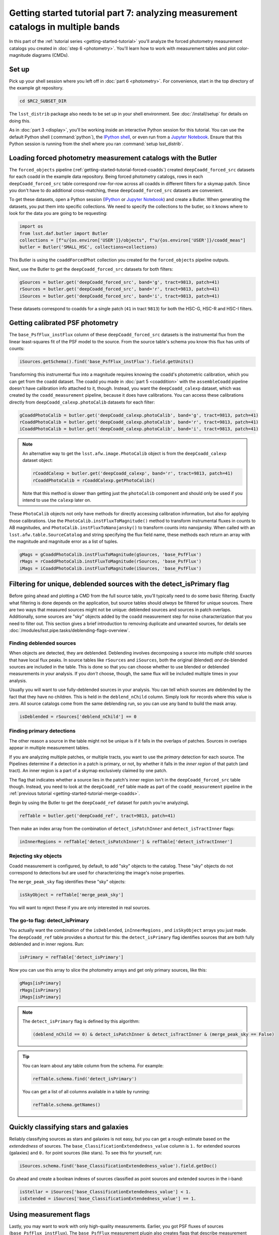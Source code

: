 ..
  Brief:
  This tutorial is geared towards beginners to the Science Pipelines software.
  Our goal is to guide the reader through a small data processing project to show what it feels like to use the Science Pipelines.
  We want this tutorial to be kinetic; instead of getting bogged down in explanations and side-notes, we'll link to other documentation.
  Don't assume the user has any prior experience with the Pipelines; do assume a working knowledge of astronomy and the command line.

#################################################################################
Getting started tutorial part 7: analyzing measurement catalogs in multiple bands
#################################################################################

In this part of the :ref:`tutorial series <getting-started-tutorial>` you'll analyze the forced photometry measurement catalogs you created in :doc:`step 6 <photometry>`.
You'll learn how to work with measurement tables and plot color-magnitude diagrams (CMDs).

Set up
======

Pick up your shell session where you left off in :doc:`part 6 <photometry>`.
For convenience, start in the top directory of the example git repository.

.. code-block:: bash

   cd $RC2_SUBSET_DIR

The ``lsst_distrib`` package also needs to be set up in your shell environment.
See :doc:`/install/setup` for details on doing this.

As in :doc:`part 3 <display>`, you'll be working inside an interactive Python session for this tutorial.
You can use the default Python shell (:command:`python`), the `IPython shell`_, or even run from a `Jupyter Notebook`_.
Ensure that this Python session is running from the shell where you ran :command:`setup lsst_distrib`.

Loading forced photometry measurement catalogs with the Butler
==============================================================

The ``forced_objects`` pipeline (:ref:`getting-started-tutorial-forced-coadds`) created ``deepCoadd_forced_src`` datasets for each coadd in the example data repository.
Being forced photometry catalogs, rows in each ``deepCoadd_forced_src`` table correspond row-for-row across all coadds in different filters for a skymap patch.
Since you don't have to do additional cross-matching, these ``deepCoadd_forced_src`` datasets are convenient.

To get these datasets, open a Python session (`IPython`_ or `Jupyter Notebook`_) and create a Butler.
When generating the datasets, you put them into specific collections.
We need to specify the collections to the butler, so it knows where to look for the data you are going to be requesting:

.. code-block:: python

   import os
   from lsst.daf.butler import Butler
   collections = [f"u/{os.environ['USER']}/objects", f"u/{os.environ['USER']}/coadd_meas"]
   butler = Butler('SMALL_HSC', collections=collections)

This Butler is using the ``coaddForcedPhot`` collection you created for the ``forced_objects`` pipeline  outputs.

Next, use the Butler to get the ``deepCoadd_forced_src`` datasets for both filters:

.. code-block:: python

   gSources = butler.get('deepCoadd_forced_src', band='g', tract=9813, patch=41)
   rSources = butler.get('deepCoadd_forced_src', band='r', tract=9813, patch=41)
   iSources = butler.get('deepCoadd_forced_src', band='i', tract=9813, patch=41)

These datasets correspond to coadds for a single patch (``41`` in tract ``9813``) for both the HSC-G, HSC-R and HSC-I filters.

Getting calibrated PSF photometry
=================================

The ``base_PsfFlux_instFlux`` column of these ``deepCoadd_forced_src`` datasets is the instrumental flux from the linear least-squares fit of the PSF model to the source.
From the source table's schema you know this flux has units of counts:

.. code-block:: python

   iSources.getSchema().find('base_PsfFlux_instFlux').field.getUnits()

Transforming this instrumental flux into a magnitude requires knowing the coadd's photometric calibration, which you can get from the coadd dataset.
The coadd you made in :doc:`part 5 <coaddition>` with the ``assembleCoadd`` pipeline doesn't have calibration info attached to it, though.
Instead, you want the ``deepCoadd_calexp`` dataset, which was created by the ``coadd_measurement`` pipeline, because it does have calibrations.
You can access these calibrations directly from ``deepCoadd_calexp.photoCalib`` datasets for each filter:

.. code-block:: python

   gCoaddPhotoCalib = butler.get('deepCoadd_calexp.photoCalib', band='g', tract=9813, patch=41)
   rCoaddPhotoCalib = butler.get('deepCoadd_calexp.photoCalib', band='r', tract=9813, patch=41)
   iCoaddPhotoCalib = butler.get('deepCoadd_calexp.photoCalib', band='i', tract=9813, patch=41)

.. note::

   An alternative way to get the ``lsst.afw.image.PhotoCalib`` object is from the ``deepCoadd_calexp`` dataset object:

   .. code-block:: python

      rCoaddCalexp = butler.get('deepCoadd_calexp', band='r', tract=9813, patch=41)
      rCoaddPhotoCalib = rCoaddCalexp.getPhotoCalib()

   Note that this method is slower than getting just the ``photoCalib`` component and should only be used if you intend to use the ``calexp`` later on.

These ``PhotoCalib`` objects not only have methods for directly accessing calibration information, but also for applying those calibrations.
Use the ``PhotoCalib.instFluxToMagnitude()`` method to transform instrumental fluxes in counts to AB magnitudes, and ``PhotoCalib.instFluxToNanojansky()`` to transform counts into nanojansky.
When called with an ``lsst.afw.table.SourceCatalog`` and string specifying the flux field name, these methods each return an array with the magnitude and magnitude error as a list of tuples.

.. code-block:: python

   gMags = gCoaddPhotoCalib.instFluxToMagnitude(gSources, 'base_PsfFlux')
   rMags = rCoaddPhotoCalib.instFluxToMagnitude(rSources, 'base_PsfFlux')
   iMags = iCoaddPhotoCalib.instFluxToMagnitude(iSources, 'base_PsfFlux')

Filtering for unique, deblended sources with the detect_isPrimary flag
======================================================================

Before going ahead and plotting a CMD from the full source table, you'll typically need to do some basic filtering.
Exactly what filtering is done depends on the application, but source tables should *always* be filtered for unique sources.
There are two ways that measured sources might not be unique: deblended sources and sources in patch overlaps.
Additionally, some sources are "sky" objects added by the coadd measurement step for noise characterization that you need to filter out.
This section gives a brief introduction to removing duplicate and unwanted sources, for details see :doc:`/modules/lsst.pipe.tasks/deblending-flags-overview`.

Finding deblended sources
-------------------------

When objects are detected, they are deblended.
Deblending involves decomposing a source into multiple child sources that have local flux peaks.
In source tables like ``rSources`` and ``iSources``, both the original (blended) *and* de-blended sources are included in the table.
This is done so that you can choose whether to use blended or deblended measurements in your analysis.
If you *don't* choose, though, the same flux will be included multiple times in your analysis.

Usually you will want to use fully-deblended sources in your analysis.
You can tell which sources are deblended by the fact that they have no children.
This is held in the ``deblend_nChild`` column.
Simply look for records where this value is zero.
All source catalogs come from the same deblending run, so you can use any band to build the mask array.

.. code-block:: python

   isDeblended = rSources['deblend_nChild'] == 0

Finding primary detections
--------------------------

The other reason a source in the table might not be unique is if it falls in the overlaps of patches.
Sources in overlaps appear in multiple measurement tables.

If you are analyzing multiple patches, or multiple tracts, you want to use the *primary* detection for each source.
The Pipelines determine if a detection in a patch is primary, or not, by whether it falls in the *inner region* of that patch (and tract).
An inner region is a part of a skymap exclusively claimed by one patch.

The flag that indicates whether a source lies in the patch's inner region isn't in the ``deepCoadd_forced_src`` table though.
Instead, you need to look at the ``deepCoadd_ref`` table made as part of the ``coadd_measurement`` pipeline in the :ref:`previous tutorial <getting-started-tutorial-merge-coadds>`.

Begin by using the Butler to get the ``deepCoadd_ref`` dataset for  patch you're analyzingL

.. code-block:: python

   refTable = butler.get('deepCoadd_ref', tract=9813, patch=41)

Then make an index array from the combination of ``detect_isPatchInner`` and ``detect_isTractInner`` flags:

.. code-block:: python

   inInnerRegions = refTable['detect_isPatchInner'] & refTable['detect_isTractInner']

Rejecting sky objects
---------------------

Coadd measurement is configured, by default, to add "sky" objects to the catalog.
These "sky" objects do not correspond to detections but are used for characterizing the image's noise properties.

The ``merge_peak_sky`` flag identifies these "sky" objects:

.. code-block:: python

   isSkyObject = refTable['merge_peak_sky']

You will want to reject these if you are only interested in real sources.

The go-to flag: detect_isPrimary
--------------------------------

You actually want the combination of the ``isDeblended``, ``inInnerRegions`` , and ``isSkyObject`` arrays you just made.
The ``deepCoadd_ref`` table provides a shortcut for this: the ``detect_isPrimary`` flag identifies sources that are both fully deblended and in inner regions.
Run:

.. code-block:: python

   isPrimary = refTable['detect_isPrimary']

Now you can use this array to slice the photometry arrays and get only primary sources, like this:

.. code-block:: python

   gMags[isPrimary]
   rMags[isPrimary]
   iMags[isPrimary]

.. note::

   The ``detect_isPrimary`` flag is defined by this algorithm:

   .. code-block:: text

      (deblend_nChild == 0) & detect_isPatchInner & detect_isTractInner & (merge_peak_sky == False)

.. tip::

   You can learn about any table column from the schema.
   For example:

   .. code-block:: python

      refTable.schema.find('detect_isPrimary')

   You can get a list of all columns available in a table by running:

   .. code-block:: python

      refTable.schema.getNames()

Quickly classifying stars and galaxies
======================================

Reliably classifying sources as stars and galaxies is not easy, but you can get a rough estimate based on the *extendedness* of sources.
The ``base_ClassificationExtendedness_value`` column is ``1.`` for extended sources (galaxies) and ``0.`` for point sources (like stars).
To see this for yourself, run:

.. code-block:: python

   iSources.schema.find('base_ClassificationExtendedness_value').field.getDoc()

Go ahead and create a boolean indexes of sources classified as point sources and extended sources in the i-band:

.. code-block:: python

   isStellar = iSources['base_ClassificationExtendedness_value'] < 1.
   isExtended = iSources['base_ClassificationExtendedness_value'] == 1.

Using measurement flags
=======================

Lastly, you may want to work with only high-quality measurements.
Earlier, you got PSF fluxes of sources (``base_PsfFlux_instFlux``).
The ``base_PsfFlux`` measurement plugin also creates flags that describe measurement errors and issues.
You can find these flags, as usual, from the table schema.
Here's a way to find columns produced by the ``base_PsfFlux`` plugin:

.. code-block:: python

   iSources.getSchema().extract('base_PsfFlux_*')

A useful flag is ``base_PsfFlux_flag``, which is the logical combination of specific ``base_PsfFlux`` error flags:

.. code-block:: python

   isGoodFlux = ~iSources['base_PsfFlux_flag'] & ~rSources['base_PsfFlux_flag'] & ~gSources['base_PsfFlux_flag']

Since the ``base_PsfFlux_flag`` is ``True`` for sources with measurement errors, you used the unary invert operator (``~``) so that well-measured sources are ``True`` in the ``isGoodFlux`` array.
We need to ``and`` together the sources flagged as good between both the r-band and i-band so that we know each source has both magnitudes.

Finally, combine all these boolean index arrays together:

.. code-block:: python

   selected_stellar = isPrimary & isStellar & isGoodFlux
   selected_extended = isPrimary & isExtended & isGoodFlux

In the next step, you'll plot a color-magnitude diagram of the sources you've selected.

Make a color-color diagram
==========================

The product of this effort will be an *g-r*/*r-i* color-color diagram showing both galaxies and stars.
You can use matplotlib_ to create this visualization:

.. code-block:: python

   import matplotlib.pyplot as plt

   # Grab just the magnitudes and ignore the errors for now
   plt_gMags_stellar = [el[0] for el in gMags[selected_stellar]]
   plt_rMags_stellar = [el[0] for el in rMags[selected_stellar]]
   plt_iMags_stellar = [el[0] for el in iMags[selected_stellar]]
   gmr_stellar = [el1 - el2 for el1, el2 in zip(plt_gMags_stellar, plt_rMags_stellar)]
   rmi_stellar = [el1 - el2 for el1, el2 in zip(plt_rMags_stellar, plt_iMags_stellar)]

   plt_gMags_extended = [el[0] for el in gMags[selected_extended]]
   plt_rMags_extended = [el[0] for el in rMags[selected_extended]]
   plt_iMags_extended = [el[0] for el in iMags[selected_extended]]
   gmr_extended = [el1 - el2 for el1, el2 in zip(plt_gMags_extended, plt_rMags_extended)]
   rmi_extended = [el1 - el2 for el1, el2 in zip(plt_rMags_extended, plt_iMags_extended)]

   plt.style.use('seaborn-notebook')
   plt.figure(1, figsize=(4, 4), dpi=140)
   plt.scatter(gmr_stellar,
               rmi_stellar,
               edgecolors='None', s=4, c='k')
   plt.scatter(gmr_extended,
               rmi_extended, marker='v',
               edgecolors='None', s=4, c='r')
   plt.xlabel('$g-r$')
   plt.ylabel('$r-i$')
   plt.subplots_adjust(left=0.125, bottom=0.1)
   plt.show()

You should see a figure like this:

.. figure:: multiband-analysis.png
   :alt: color-color plot for stars and galaxies.
   :height: 546
   :width: 546

   Color-color plot for  stars and galaxies.
   Stars are plotted as black circles.
   Galaxies are plotted as red inverted triangles.

Wrap up
=======

In this tutorial, you gained experience working with source measurement catalogs created by the LSST Science Pipelines.
Here are some takeaways:

- Forced photometry source tables are ``deepCoadd_forced_src`` datasets.
  They're convenient to use because ``deepCoadd_forced_src`` tables from different filters (for a given skymap patch) correspond row-for-row.
- You need to filter sources for uniqueness due to deblending and patch overlaps.
  The ``detect_isPrimary`` column from the ``deepCoadd_ref`` dataset is the go-to flag for doing this.
- Use the ``base_ClassificationExtendedness_value`` column to quickly distinguish stars from galaxies.
- The ``base_PsfFlux_flag`` column is useful for identifying sources that don't have photometric measurement errors.

In the end, you created a simple color-color diagram.
This tutorial is just the beginning, though.
With the dataset you've created in this tutorial, you can look at galaxies with measurements from the ``CModel`` plugin.
Or compare PSF-fitted photometric measurements with aperture photometry of stars.

When you're ready, dive into the rest of the :doc:`LSST Science Pipelines </index>` documentation to begin processing your own data.
As you're learning, don't hesitate to reach out with questions on the `LSST Community forum`_.

.. _`Jupyter Notebook`: http://jupyter-notebook.readthedocs.io/en/latest/
.. _IPython:
.. _`IPython shell`: http://ipython.readthedocs.io/en/stable/
.. _matplotlib: http://matplotlib.org
.. _LSST Community forum: https://community.lsst.org

